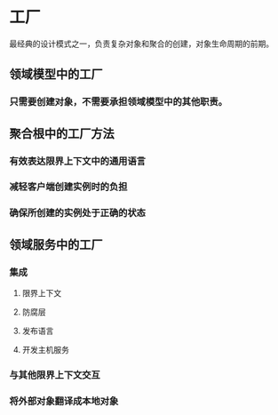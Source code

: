 * 工厂
  最经典的设计模式之一，负责复杂对象和聚合的创建，对象生命周期的前期。
** 领域模型中的工厂
*** 只需要创建对象，不需要承担领域模型中的其他职责。
** 聚合根中的工厂方法
*** 有效表达限界上下文中的通用语言
*** 减轻客户端创建实例时的负担
*** 确保所创建的实例处于正确的状态
** 领域服务中的工厂
*** 集成
**** 限界上下文
**** 防腐层
**** 发布语言
**** 开发主机服务
*** 与其他限界上下文交互
*** 将外部对象翻译成本地对象
